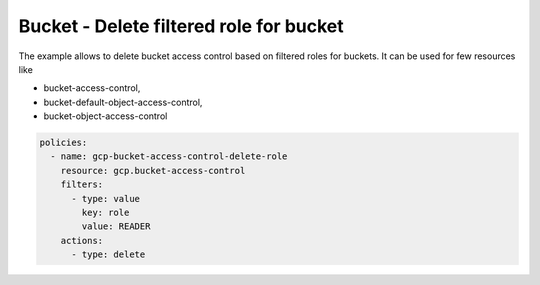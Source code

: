 Bucket - Delete filtered role for bucket
========================================

The example allows to delete bucket access control based on filtered roles for buckets.
It can be used for few resources like

- bucket-access-control,
- bucket-default-object-access-control,
- bucket-object-access-control

.. code-block:: yaml

    policies:
      - name: gcp-bucket-access-control-delete-role
        resource: gcp.bucket-access-control
        filters:
          - type: value
            key: role
            value: READER
        actions:
          - type: delete
